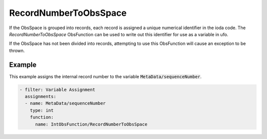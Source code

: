 .. _RecordNumberToObsSpace:

RecordNumberToObsSpace
----------------------

If the ObsSpace is grouped into records, each record is assigned a unique numerical identifier
in the ioda code. The `RecordNumberToObsSpace` ObsFunction can be used to write out this identifier
for use as a variable in ufo.

If the ObsSpace has not been divided into records, attempting to use this ObsFunction
will cause an exception to be thrown.

Example
~~~~~~~

This example assigns the internal record number to the variable :code:`MetaData/sequenceNumber`.

.. code-block:: yaml

  - filter: Variable Assignment
    assignments:
    - name: MetaData/sequenceNumber
      type: int
      function:
        name: IntObsFunction/RecordNumberToObsSpace
